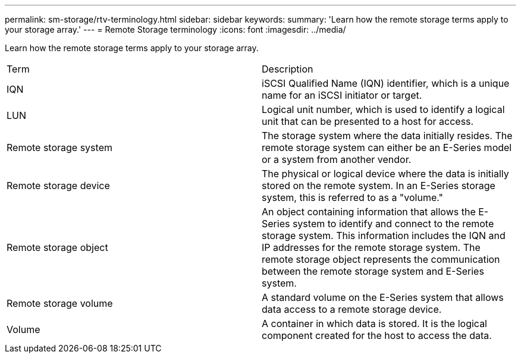 ---
permalink: sm-storage/rtv-terminology.html
sidebar: sidebar
keywords: 
summary: 'Learn how the remote storage terms apply to your storage array.'
---
= Remote Storage terminology
:icons: font
:imagesdir: ../media/

[.lead]
Learn how the remote storage terms apply to your storage array.

|===
| Term| Description
a|
IQN
a|
iSCSI Qualified Name (IQN) identifier, which is a unique name for an iSCSI initiator or target.
a|
LUN
a|
Logical unit number, which is used to identify a logical unit that can be presented to a host for access.
a|
Remote storage system
a|
The storage system where the data initially resides. The remote storage system can either be an E-Series model or a system from another vendor.
a|
Remote storage device
a|
The physical or logical device where the data is initially stored on the remote system. In an E-Series storage system, this is referred to as a "volume."
a|
Remote storage object
a|
An object containing information that allows the E-Series system to identify and connect to the remote storage system. This information includes the IQN and IP addresses for the remote storage system. The remote storage object represents the communication between the remote storage system and E-Series system.
a|
Remote storage volume
a|
A standard volume on the E-Series system that allows data access to a remote storage device.
a|
Volume
a|
A container in which data is stored. It is the logical component created for the host to access the data.
|===
